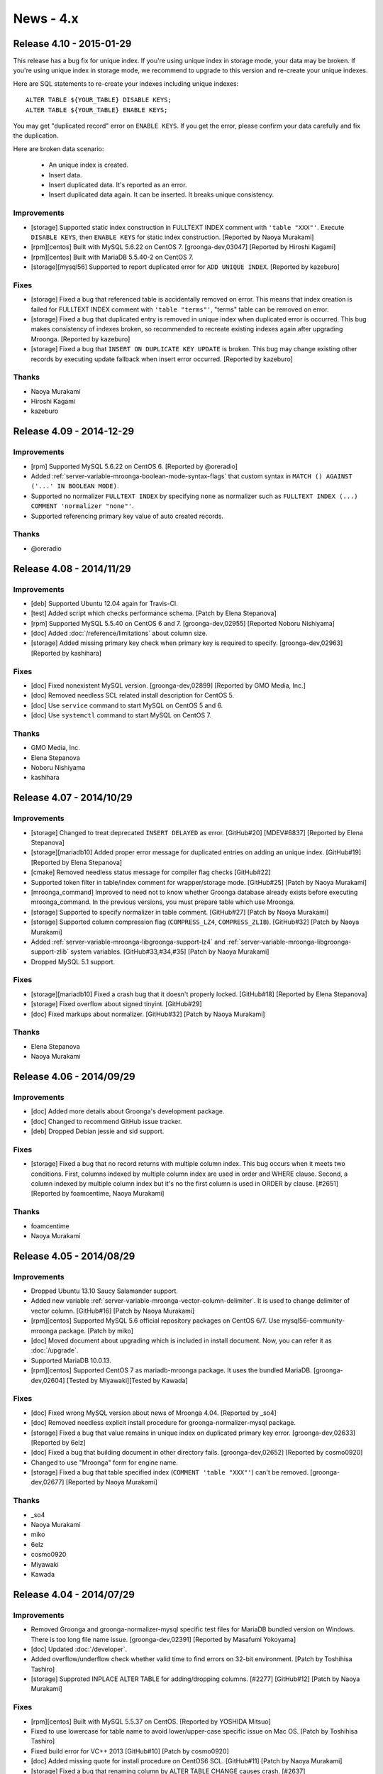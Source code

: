 News - 4.x
==========

.. _release-4-10:

Release 4.10 - 2015-01-29
-------------------------

This release has a bug fix for unique index. If you're using unique
index in storage mode, your data may be broken. If you're using unique
index in storage mode, we recommend to upgrade to this version and
re-create your unique indexes.

Here are SQL statements to re-create your indexes including unique
indexes::

    ALTER TABLE ${YOUR_TABLE} DISABLE KEYS;
    ALTER TABLE ${YOUR_TABLE} ENABLE KEYS;

You may get "duplicated record" error on ``ENABLE KEYS``. If you get
the error, please confirm your data carefully and fix the duplication.

Here are broken data scenario:

  * An unique index is created.
  * Insert data.
  * Insert duplicated data. It's reported as an error.
  * Insert duplicated data again. It can be inserted. It breaks unique
    consistency.

Improvements
^^^^^^^^^^^^

* [storage] Supported static index construction in FULLTEXT
  INDEX comment with ``'table "XXX"'``. Execute ``DISABLE KEYS``, then
  ``ENABLE KEYS`` for static index construction.
  [Reported by Naoya Murakami]
* [rpm][centos] Built with MySQL 5.6.22 on CentOS 7.
  [groonga-dev,03047] [Reported by Hiroshi Kagami]
* [rpm][centos] Built with MariaDB 5.5.40-2 on CentOS 7.
* [storage][mysql56] Supported to report duplicated error
  for ``ADD UNIQUE INDEX``. [Reported by kazeburo]

Fixes
^^^^^

* [storage] Fixed a bug that referenced table is accidentally
  removed on error. This means that index creation is failed for
  FULLTEXT INDEX comment with ``'table "terms"'``, "terms"
  table can be removed on error.
* [storage] Fixed a bug that duplicated entry is removed in unique index
  when duplicated error is occurred. This bug makes consistency of indexes broken,
  so recommended to recreate existing indexes again after upgrading Mroonga. [Reported by kazeburo]
* [storage] Fixed a bug that ``INSERT ON DUPLICATE KEY UPDATE`` is
  broken. This bug may change existing other records by executing update fallback when
  insert error occurred. [Reported by kazeburo]

Thanks
^^^^^^

* Naoya Murakami
* Hiroshi Kagami
* kazeburo

.. _release-4-09:

Release 4.09 - 2014-12-29
-------------------------

Improvements
^^^^^^^^^^^^

* [rpm] Supported MySQL 5.6.22 on CentOS 6.
  [Reported by @oreradio]
* Added :ref:`server-variable-mroonga-boolean-mode-syntax-flags` that
  custom syntax in ``MATCH () AGAINST ('...' IN BOOLEAN MODE)``.
* Supported no normalizer ``FULLTEXT INDEX`` by specifying ``none`` as
  normalizer such as ``FULLTEXT INDEX (...) COMMENT 'normalizer
  "none"'``.
* Supported referencing primary key value of auto created records.

Thanks
^^^^^^

* @oreradio

.. _release-4-08:

Release 4.08 - 2014/11/29
-------------------------

Improvements
^^^^^^^^^^^^

* [deb] Supported Ubuntu 12.04 again for Travis-CI.
* [test] Added script which checks performance schema.
  [Patch by Elena Stepanova]
* [rpm] Supported MySQL 5.5.40 on CentOS 6 and 7.
  [groonga-dev,02955] [Reported Noboru Nishiyama]
* [doc] Added :doc:`/reference/limitations` about column size.
* [storage] Added missing primary key check when primary key
  is required to specify.
  [groonga-dev,02963] [Reported by kashihara]

Fixes
^^^^^

* [doc] Fixed nonexistent MySQL version. [groonga-dev,02899]
  [Reported by GMO Media, Inc.]
* [doc] Removed needless SCL related install description for CentOS 5.
* [doc] Use ``service`` command to start MySQL on CentOS 5 and 6.
* [doc] Use ``systemctl`` command to start MySQL on CentOS 7.

Thanks
^^^^^^

* GMO Media, Inc.
* Elena Stepanova
* Noboru Nishiyama
* kashihara

.. _release-4-07:

Release 4.07 - 2014/10/29
-------------------------

Improvements
^^^^^^^^^^^^

* [storage] Changed to treat deprecated ``INSERT DELAYED`` as error. [GitHub#20] [MDEV#6837] [Reported by Elena Stepanova]
* [storage][mariadb10] Added proper error message for duplicated entries on adding an unique index.
  [GitHub#19] [Reported by Elena Stepanova]
* [cmake] Removed needless status message for compiler flag checks [GitHub#22]
* Supported token filter in table/index comment for wrapper/storage mode.
  [GitHub#25] [Patch by Naoya Murakami]
* [mroonga_command] Improved to need not to know whether Groonga database already exists
  before executing mroonga_command. In the previous versions, you must prepare table which use Mroonga.
* [storage] Supported to specify normalizer in table comment.
  [GitHub#27] [Patch by Naoya Murakami]
* [storage] Supported column compression flag (``COMPRESS_LZ4``, ``COMPRESS_ZLIB``).
  [GitHub#32] [Patch by Naoya Murakami]
* Added :ref:`server-variable-mroonga-libgroonga-support-lz4` and
  :ref:`server-variable-mroonga-libgroonga-support-zlib` system
  variables. [GitHub#33,#34,#35] [Patch by Naoya Murakami]
* Dropped MySQL 5.1 support.

Fixes
^^^^^

* [storage][mariadb10] Fixed a crash bug that it doesn't properly locked.
  [GitHub#18] [Reported by Elena Stepanova]
* [storage] Fixed overflow about signed tinyint. [GitHub#29]
* [doc] Fixed markups about normalizer. [GitHub#32] [Patch by Naoya Murakami]

Thanks
^^^^^^

* Elena Stepanova
* Naoya Murakami

.. _release-4-06:

Release 4.06 - 2014/09/29
-------------------------

Improvements
^^^^^^^^^^^^

* [doc] Added more details about Groonga's development package.
* [doc] Changed to recommend GitHub issue tracker.
* [deb] Dropped Debian jessie and sid support.

Fixes
^^^^^

* [storage] Fixed a bug that no record returns with multiple column index.
  This bug occurs when it meets two conditions. First, columns indexed by
  multiple column index are used in order and WHERE clause. Second,
  a column indexed by multiple column index but it's no the first column is
  used in ORDER by clause.
  [#2651] [Reported by foamcentime, Naoya Murakami]

Thanks
^^^^^^

* foamcentime
* Naoya Murakami

.. _release-4-05:

Release 4.05 - 2014/08/29
-------------------------

Improvements
^^^^^^^^^^^^

* Dropped Ubuntu 13.10 Saucy Salamander support.
* Added new variable
  :ref:`server-variable-mroonga-vector-column-delimiter`.  It is used
  to change delimiter of vector column.
  [GitHub#16] [Patch by Naoya Murakami]
* [rpm][centos] Supported MySQL 5.6 official repository packages on CentOS 6/7.
  Use mysql56-community-mroonga package. [Patch by miko]
* [doc] Moved document about upgrading which is included in install document.
  Now, you can refer it as :doc:`/upgrade`.
* Supported MariaDB 10.0.13.
* [rpm][centos] Supported CentOS 7 as mariadb-mroonga package. It uses
  the bundled MariaDB.
  [groonga-dev,02604] [Tested by Miyawaki][Tested by Kawada]

Fixes
^^^^^

* [doc] Fixed wrong MySQL version about news of Mroonga 4.04. [Reported by _so4]
* [doc] Removed needless explicit install procedure for groonga-normalizer-mysql package.
* [storage] Fixed a bug that value remains in unique index on duplicated primary key error.
  [groonga-dev,02633] [Reported by 6elz]
* [doc] Fixed a bug that building document in other directory fails.
  [groonga-dev,02652] [Reported by cosmo0920]
* Changed to use "Mroonga" form for engine name.
* [storage] Fixed a bug that table specified index (``COMMENT 'table "XXX"'``)
  can't be removed. [groonga-dev,02677] [Reported by Naoya Murakami]


Thanks
^^^^^^

* _so4
* Naoya Murakami
* miko
* 6elz
* cosmo0920
* Miyawaki
* Kawada

.. _release-4-04:

Release 4.04 - 2014/07/29
-------------------------

Improvements
^^^^^^^^^^^^

* Removed Groonga and groonga-normalizer-mysql specific test files for
  MariaDB bundled version on Windows. There is too long file name issue.
  [groonga-dev,02391] [Reported by Masafumi Yokoyama]
* [doc] Updated :doc:`/developer`.
* Added overflow/underflow check whether valid time to find errors on 32-bit
  environment. [Patch by Toshihisa Tashiro]
* [storage] Supproted INPLACE ALTER TABLE for adding/dropping columns.
  [#2277] [GitHub#12] [Patch by Naoya Murakami]

Fixes
^^^^^

* [rpm][centos] Built with MySQL 5.5.37 on CentOS.
  [Reported by YOSHIDA Mitsuo]
* Fixed to use lowercase for table name to avoid  lower/upper-case specific
  issue on Mac OS. [Patch by Toshihisa Tashiro]
* Fixed build error for VC++ 2013 [GitHub#10] [Patch by cosmo0920]
* [doc] Added missing quote for install procedure on CentOS6 SCL.
  [GitHub#11] [Patch by Naoya Murakami]
* [storage] Fixed a bug that renaming column by ALTER TABLE CHANGE
  causes crash. [#2637]

Thanks
^^^^^^

* YOSHIDA Mitsuo
* Masafumi Yokoyama
* Toshihisa Tashiro
* cosmo0920
* Naoya Murakami

.. _release-4-03:

Release 4.03 - 2014/05/29
-------------------------

Improvements
^^^^^^^^^^^^

* [doc] Updated MariaDB version. [Patch by cosmo0920]
* Supported daylight saving time. [#2385]
* Migrated Ubuntu package distribution site to PPA on Launchpad.
  See :doc:`/install` for details.

Fixes
^^^^^

* [doc] Fixed command line in :doc:`/install`. [Reported by YOSHIDA Mitsuo]

Thanks
^^^^^^

* cosmo0920
* YOSHIDA Mitsuo

.. _release-4-02:

Release 4.02 - 2014/04/29
-------------------------

Improvements
^^^^^^^^^^^^

* Supported MariaDB 10.0.10 [#2460] [Reported by Kazuhiko Shiozaki]
* Supported MySQL 5.6.17.
* Supported Ubuntu 14.04 LTS Trusty Tahr.
* Enabled MariaDB bundled build.
* Dropped Ubuntu 12.10 Quantal Quetzal support.
* [doc] Updated MySQL version. [GitHub#8] [Patch by cosmo0920]

Fixes
^^^^^

* [storage] Stopped to use truncate for ``DELETE FROM table``.
  [groonga-dev,02222] [Reported by GMO Media, Inc.]
* [wrapper] Stopped to use truncate for ``DELETE FROM table``.
* [storage] Fixed a bug that inplace alter table with no primary key
  crashes. [groonga-dev,02227] [Reported by GMO Media, Inc.]
* [storage] Fixed a bug that ``ORDER BY function(vector_reference_column)``
  doesn't work.
  [groonga-dev,02234] [Reported by Naoya Murakami]
* Fixed a bug that setting the current value to ``mroonga_default_parser``
  or ``mroonga_log_file`` crash.
  [GitHub#6] [Patch by Satoshi MITANI]
* Fixed a bug that ``mroonga_lock_timeout`` in my.cnf or command line option
  is ignored.
  [GitHub#7] [Patch by GMO Media, Inc.]
* Fixed a bug that deleting by primary key doesn't update unique index.
  [groonga-dev,02244] [Reported by Akihiro Tsukui]

Thanks
^^^^^^

* Kazuhiko Shiozaki
* GMO Media, Inc.
* Naoya Murakami
* Satoshi MITANI
* Akihiro Tsukui
* cosmo0920

.. _release-4-01:

Release 4.01 - 2014/03/29
-------------------------

Improvements
^^^^^^^^^^^^

* Supported MariaDB 10.0.9 [#2387] [Reported by Kazuhiko Shiozaki]
* Supported ten or more sections in W pragma [#2348] [groonga-dev,02138]
  [Reported by yoku0825]
* [rpm][centos] Supported SCL MySQL package on CentOS 6.

Fixes
^^^^^

* [storage] Fixed a bug that ALTER TABLE with fulltext index which refer to table causes mysqld crash.
  [#2327] [groonga-dev,02130] [Reported by Naoya Murakami]
* [doc] Fixed to use Mroonga/Groonga (capitalized notation) in characteristics document.
  [GitHub#5] [Patch by Naoya Murakami]

Thanks
^^^^^^

* yoku0825
* Naoya Murakami
* Kazuhiko Shiozaki

.. _release-4-00:

Release 4.00 - 2014/02/09
-------------------------

* Bump version to 4.00! We recommend to upgrade because crash bug and updating issue are fixed now!

Improvements
^^^^^^^^^^^^

* Dropped Ubuntu 13.04 (Raring Ringtail) support.
* [storage] Supported to search with empty string.
  [#2214] [groonga-dev,02052] [Reported by Naoya Murakami]

Fixes
^^^^^

* Fixed a crash bug that bulk inserting null value into geometry column which has NOT NULL constraint.
  [#2281] [groonga-dev,02095] [Reported by yoku]
* [storage] Fixed a bug that existing records may be unexectedlly removed by ON DUPLICATE KEY
  UPDATE. In the previous versions, such a query can't update the value of column correctly.
  [#2263] [Reported Masahiro Nagano]

Thanks
^^^^^^

* yoku
* Naoya Murakami
* Masahiro Nagano

